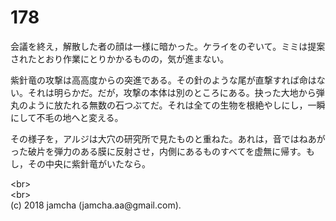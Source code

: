 #+OPTIONS: toc:nil
#+OPTIONS: \n:t

* 178

  会議を終え，解散した者の顔は一様に暗かった。ケライをのぞいて。ミミは提案されたとおり作業にとりかかるものの，気が進まない。

  紫針竜の攻撃は高高度からの突進である。その針のような尾が直撃すれば命はない。それは明らかだ。だが，攻撃の本体は別のところにある。抉った大地から弾丸のように放たれる無数の石つぶてだ。それは全ての生物を根絶やしにし，一瞬にして不毛の地へと変える。

  その様子を，アルジは大穴の研究所で見たものと重ねた。あれは，音ではねあがった破片を弾力のある膜に反射させ，内側にあるものすべてを虚無に帰す。もし，その中央に紫針竜がいたなら。

  <br>
  <br>
  (c) 2018 jamcha (jamcha.aa@gmail.com).

  [[http://creativecommons.org/licenses/by-nc-sa/4.0/deed][file:http://i.creativecommons.org/l/by-nc-sa/4.0/88x31.png]]
